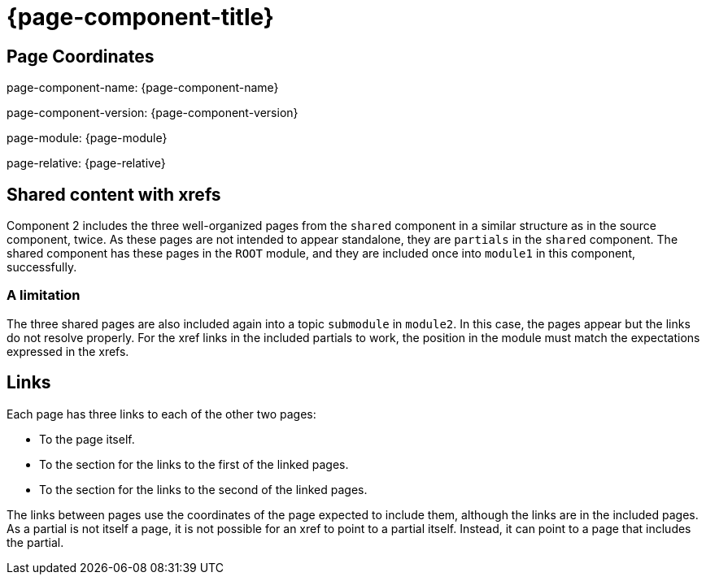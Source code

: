 = {page-component-title}

== Page Coordinates

page-component-name: {page-component-name}

page-component-version: {page-component-version}

page-module: {page-module}

page-relative: {page-relative}


== Shared content with xrefs

Component 2 includes the three well-organized pages from the `shared` component in a similar structure as in the source component, twice.
As these pages are not intended to appear standalone, they are `partials` in the `shared` component.
The shared component has these pages in the `ROOT` module, and they are included once into `module1` in this component, successfully.

=== A limitation

The three shared pages are also included again into a topic `submodule` in `module2`.
In this case, the pages appear but the links do not resolve properly.
For the xref links in the included partials to work, the position in the module must match the expectations expressed in the xrefs.

== Links

Each page has three links to each of the other two pages:

* To the page itself.
* To the section for the links to the first of the linked pages.
* To the section for the links to the second of the linked pages.

The links between pages use the coordinates of the page expected to include them, although the links are in the included pages.
As a partial is not itself a page, it is not possible for an xref to point to a partial itself.
Instead, it can point to a page that includes the partial.
